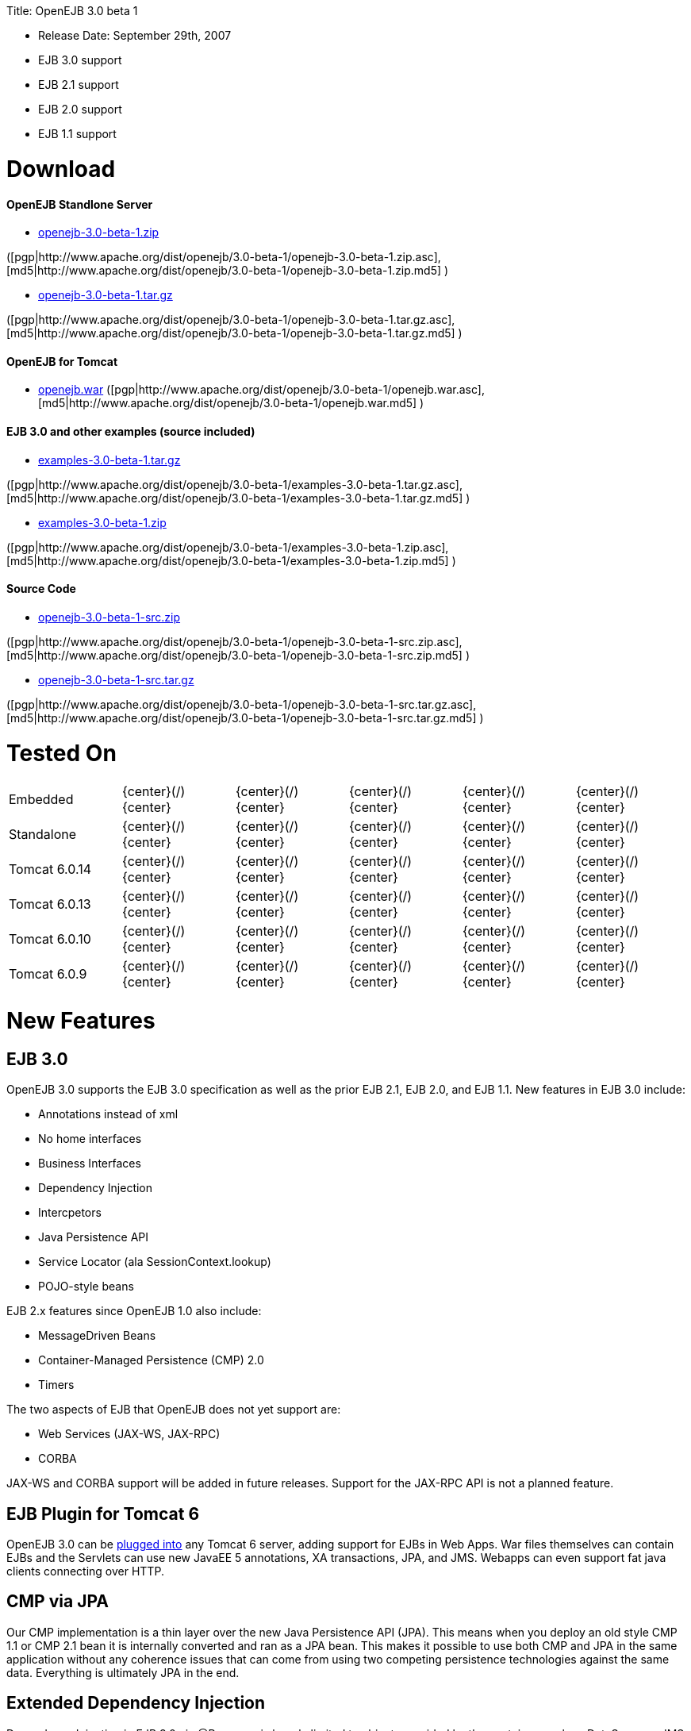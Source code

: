 :doctype: book

Title: OpenEJB 3.0 beta 1

* Release Date: September 29th, 2007
* EJB 3.0 support
* EJB 2.1 support
* EJB 2.0 support
* EJB 1.1 support

+++<a name="OpenEJB3.0beta1-Download">++++++</a>+++

= Download

+++<a name="OpenEJB3.0beta1-OpenEJBStandloneServer">++++++</a>+++

[discrete]
==== OpenEJB Standlone Server

* http://archive.apache.org/dist/openejb/3.0-beta-1/openejb-3.0-beta-1.zip[openejb-3.0-beta-1.zip]

([pgp|http://www.apache.org/dist/openejb/3.0-beta-1/openejb-3.0-beta-1.zip.asc], [md5|http://www.apache.org/dist/openejb/3.0-beta-1/openejb-3.0-beta-1.zip.md5] )

* http://archive.apache.org/dist/openejb/3.0-beta-1/openejb-3.0-beta-1.tar.gz[openejb-3.0-beta-1.tar.gz]

([pgp|http://www.apache.org/dist/openejb/3.0-beta-1/openejb-3.0-beta-1.tar.gz.asc], [md5|http://www.apache.org/dist/openejb/3.0-beta-1/openejb-3.0-beta-1.tar.gz.md5] )

+++<a name="OpenEJB3.0beta1-OpenEJBforTomcat">++++++</a>+++

[discrete]
==== OpenEJB for Tomcat

* http://archive.apache.org/dist/openejb/3.0-beta-1/openejb.war[openejb.war]  ([pgp|http://www.apache.org/dist/openejb/3.0-beta-1/openejb.war.asc], [md5|http://www.apache.org/dist/openejb/3.0-beta-1/openejb.war.md5] )

+++<a name="OpenEJB3.0beta1-EJB3.0andotherexamples(sourceincluded)">++++++</a>+++

[discrete]
==== EJB 3.0 and other examples (source included)

* http://archive.apache.org/dist/openejb/3.0-beta-1/examples-3.0-beta-1.tar.gz[examples-3.0-beta-1.tar.gz]

([pgp|http://www.apache.org/dist/openejb/3.0-beta-1/examples-3.0-beta-1.tar.gz.asc], [md5|http://www.apache.org/dist/openejb/3.0-beta-1/examples-3.0-beta-1.tar.gz.md5] )

* http://archive.apache.org/dist/openejb/3.0-beta-1/examples-3.0-beta-1.zip[examples-3.0-beta-1.zip]

([pgp|http://www.apache.org/dist/openejb/3.0-beta-1/examples-3.0-beta-1.zip.asc], [md5|http://www.apache.org/dist/openejb/3.0-beta-1/examples-3.0-beta-1.zip.md5] )

+++<a name="OpenEJB3.0beta1-SourceCode">++++++</a>+++

[discrete]
==== Source Code

* http://archive.apache.org/dist/openejb/3.0-beta-1/openejb-3.0-beta-1-src.zip[openejb-3.0-beta-1-src.zip]

([pgp|http://www.apache.org/dist/openejb/3.0-beta-1/openejb-3.0-beta-1-src.zip.asc], [md5|http://www.apache.org/dist/openejb/3.0-beta-1/openejb-3.0-beta-1-src.zip.md5] )

* http://archive.apache.org/dist/openejb/3.0-beta-1/openejb-3.0-beta-1-src.tar.gz[openejb-3.0-beta-1-src.tar.gz]

([pgp|http://www.apache.org/dist/openejb/3.0-beta-1/openejb-3.0-beta-1-src.tar.gz.asc], [md5|http://www.apache.org/dist/openejb/3.0-beta-1/openejb-3.0-beta-1-src.tar.gz.md5] )

+++<a name="OpenEJB3.0beta1-TestedOn">++++++</a>+++

= Tested On

[cols=6*]
|===
| Embedded
| \{center}(/)\{center}
| \{center}(/)\{center}
| \{center}(/)\{center}
| \{center}(/)\{center}
| \{center}(/)\{center}

| Standalone
| \{center}(/)\{center}
| \{center}(/)\{center}
| \{center}(/)\{center}
| \{center}(/)\{center}
| \{center}(/)\{center}

| Tomcat 6.0.14
| \{center}(/)\{center}
| \{center}(/)\{center}
| \{center}(/)\{center}
| \{center}(/)\{center}
| \{center}(/)\{center}

| Tomcat 6.0.13
| \{center}(/)\{center}
| \{center}(/)\{center}
| \{center}(/)\{center}
| \{center}(/)\{center}
| \{center}(/)\{center}

| Tomcat 6.0.10
| \{center}(/)\{center}
| \{center}(/)\{center}
| \{center}(/)\{center}
| \{center}(/)\{center}
| \{center}(/)\{center}

| Tomcat 6.0.9
| \{center}(/)\{center}
| \{center}(/)\{center}
| \{center}(/)\{center}
| \{center}(/)\{center}
| \{center}(/)\{center}
|===

+++<a name="OpenEJB3.0beta1-NewFeatures">++++++</a>+++

= New Features

+++<a name="OpenEJB3.0beta1-EJB3.0">++++++</a>+++

== EJB 3.0

OpenEJB 3.0 supports the EJB 3.0 specification as well as the prior EJB 2.1, EJB 2.0, and EJB 1.1.
New features in EJB 3.0 include:

* Annotations instead of xml
* No home interfaces
* Business Interfaces
* Dependency Injection
* Intercpetors
* Java Persistence API
* Service Locator (ala SessionContext.lookup)
* POJO-style beans

EJB 2.x features since OpenEJB 1.0 also include:

* MessageDriven Beans
* Container-Managed Persistence (CMP) 2.0
* Timers

The two aspects of EJB that OpenEJB does not yet support are:

* Web Services (JAX-WS, JAX-RPC)
* CORBA

JAX-WS and CORBA support will be added in future releases.
Support for the JAX-RPC API is not a planned feature.

+++<a name="OpenEJB3.0beta1-EJBPluginforTomcat6">++++++</a>+++

== EJB Plugin for Tomcat 6

OpenEJB 3.0 can be link:openejbx30:tomcat.html[plugged into]  any Tomcat 6 server, adding support for EJBs in Web Apps.
War files themselves can contain EJBs and the Servlets can use new JavaEE 5 annotations, XA transactions, JPA, and JMS.
Webapps can even support fat java clients connecting over HTTP.

+++<a name="OpenEJB3.0beta1-CMPviaJPA">++++++</a>+++

== CMP via JPA

Our CMP implementation is a thin layer over the new Java Persistence API (JPA).
This means when you deploy an old style CMP 1.1 or CMP 2.1 bean it is internally converted and ran as a JPA bean.
This makes it possible to use both CMP and JPA in the same application without any coherence issues that can come from using two competing persistence technologies against the same data.
Everything is ultimately JPA in the end.

+++<a name="OpenEJB3.0beta1-ExtendedDependencyInjection">++++++</a>+++

== Extended Dependency Injection

Dependency Injection in EJB 3.0 via @Resource is largely limited to objects provided by the container, such as DataSources, JMS Topics and Queues.
It is possible for you to supply your own configuration information for injection, but standard rules allow for only data of type String, Character, Boolean, Integer, Short, Long, Double, Float and Byte.
If you needed a URL, for example, you'd have to have it injected as a String then convert it yourself to a URL.
This is just plain silly as the conversion of Strings to other basic data types has existed in JavaBeans long before Enterprise JavaBeans existed.

OpenEJB 3.0 supports injection of any data type for which you can supply a JavaBeans PropertyEditor.
We include several built-in PropertyEditors already such as Date, InetAddress, Class, File, URL, URI, Map, List and more.+++<div class="code panel" style="border-style: solid;border-width: 1px;">+++*MyBean.java*

import java.net.URI;
import java.io.File;
import java.util.Date;
@Stateful public class MyBean { @Resource URI blog;
@Resource Date birthday;
@Resource File homeDirectory;
} +++<a name="OpenEJB3.0beta1-TheMETA-INF/env-entries.properties">++++++</a>+++ ## The META-INF/env-entries.properties Along the lines of injection, one of the last remaining things in EJB 3 that people need an ejb-jar.xml file for is to supply the value of env-entries.
Env Entries are the source of data for all user supplied data injected into your bean;
the afore mentioned String, Boolean, Integer, etc.
This is a very big burden as each env-entry is going to cost you 5 lines of xml and the complication of having to figure out how to add you bean declaration in xml as an override of an existing bean and not accidentally as a new bean.
All this can be very painful when all you want is to supply the value of a few @Resource String fields in you bean class.
To fix this, OpenEJB supports the idea of a META-INF/env-entries.properties file where we will look for the value of things that need injection that are not container controlled resources (i.e.
datasources and things of that nature).
You can configure you ejbs via a properties file and skip the need for an ejb-jar.xml and it's 5 lines per property madness.+++</div>+++
